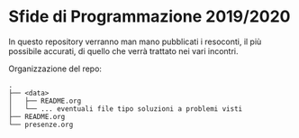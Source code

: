 * Sfide di Programmazione 2019/2020

In questo repository verranno man mano pubblicati i resoconti, il più 
possibile accurati, di quello che verrà trattato nei vari incontri. 

Organizzazione del repo:
#+BEGIN_EXAMPLE
.
├── <data>
│   ├── README.org
│   └── ... eventuali file tipo soluzioni a problemi visti
├── README.org
└── presenze.org
#+END_EXAMPLE
